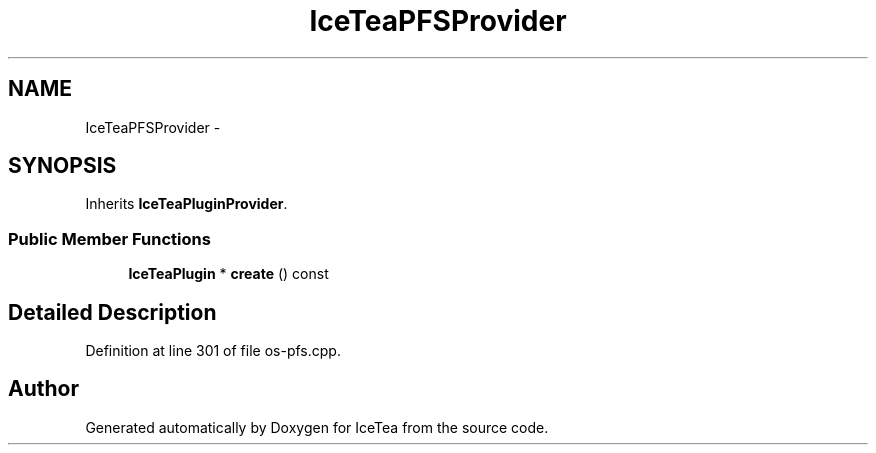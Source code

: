 .TH "IceTeaPFSProvider" 3 "Sat Mar 26 2016" "IceTea" \" -*- nroff -*-
.ad l
.nh
.SH NAME
IceTeaPFSProvider \- 
.SH SYNOPSIS
.br
.PP
.PP
Inherits \fBIceTeaPluginProvider\fP\&.
.SS "Public Member Functions"

.in +1c
.ti -1c
.RI "\fBIceTeaPlugin\fP * \fBcreate\fP () const "
.br
.in -1c
.SH "Detailed Description"
.PP 
Definition at line 301 of file os\-pfs\&.cpp\&.

.SH "Author"
.PP 
Generated automatically by Doxygen for IceTea from the source code\&.
